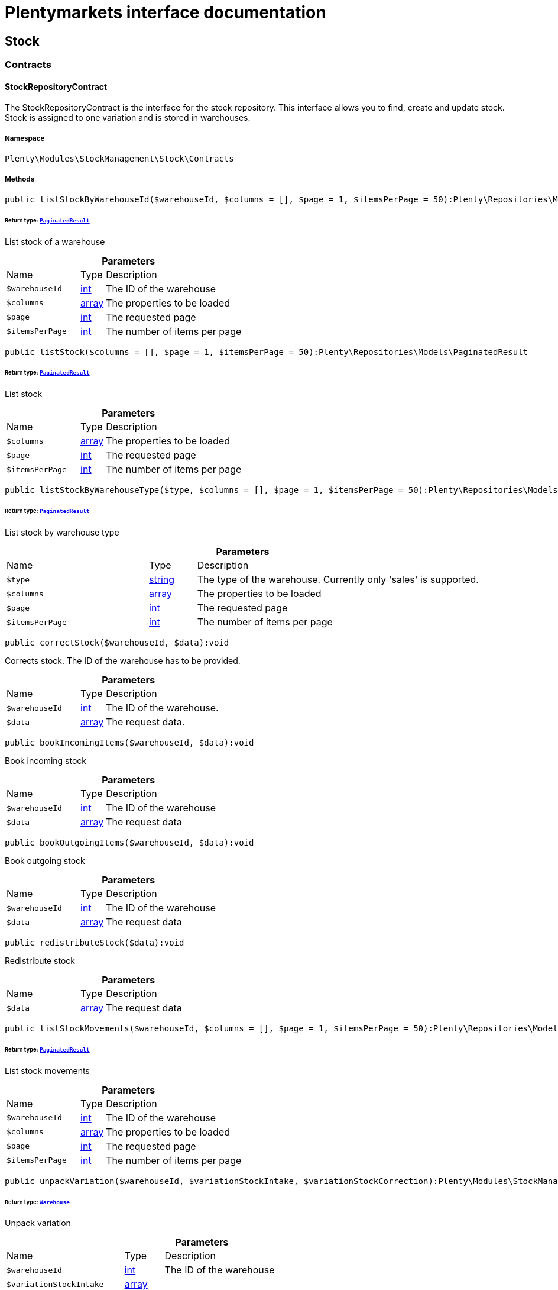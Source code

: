 :table-caption!:
:example-caption!:
:source-highlighter: prettify
:sectids!:
= Plentymarkets interface documentation


[[stockmanagement_stock]]
== Stock

[[stockmanagement_stock_contracts]]
===  Contracts
[[stockmanagement_contracts_stockrepositorycontract]]
==== StockRepositoryContract

The StockRepositoryContract is the interface for the stock repository. This interface allows you to find, create and update stock. Stock is assigned to one variation and is stored in warehouses.



===== Namespace

`Plenty\Modules\StockManagement\Stock\Contracts`






===== Methods

[source%nowrap, php]
[#liststockbywarehouseid]
----

public listStockByWarehouseId($warehouseId, $columns = [], $page = 1, $itemsPerPage = 50):Plenty\Repositories\Models\PaginatedResult

----




====== *Return type:*        xref:Miscellaneous.adoc#miscellaneous_models_paginatedresult[`PaginatedResult`]


List stock of a warehouse

.*Parameters*
[cols="3,1,6"]
|===
|Name |Type |Description
a|`$warehouseId`
|link:http://php.net/int[int^]
a|The ID of the warehouse

a|`$columns`
|link:http://php.net/array[array^]
a|The properties to be loaded

a|`$page`
|link:http://php.net/int[int^]
a|The requested page

a|`$itemsPerPage`
|link:http://php.net/int[int^]
a|The number of items per page
|===


[source%nowrap, php]
[#liststock]
----

public listStock($columns = [], $page = 1, $itemsPerPage = 50):Plenty\Repositories\Models\PaginatedResult

----




====== *Return type:*        xref:Miscellaneous.adoc#miscellaneous_models_paginatedresult[`PaginatedResult`]


List stock

.*Parameters*
[cols="3,1,6"]
|===
|Name |Type |Description
a|`$columns`
|link:http://php.net/array[array^]
a|The properties to be loaded

a|`$page`
|link:http://php.net/int[int^]
a|The requested page

a|`$itemsPerPage`
|link:http://php.net/int[int^]
a|The number of items per page
|===


[source%nowrap, php]
[#liststockbywarehousetype]
----

public listStockByWarehouseType($type, $columns = [], $page = 1, $itemsPerPage = 50):Plenty\Repositories\Models\PaginatedResult

----




====== *Return type:*        xref:Miscellaneous.adoc#miscellaneous_models_paginatedresult[`PaginatedResult`]


List stock by warehouse type

.*Parameters*
[cols="3,1,6"]
|===
|Name |Type |Description
a|`$type`
|link:http://php.net/string[string^]
a|The type of the warehouse. Currently only 'sales' is supported.

a|`$columns`
|link:http://php.net/array[array^]
a|The properties to be loaded

a|`$page`
|link:http://php.net/int[int^]
a|The requested page

a|`$itemsPerPage`
|link:http://php.net/int[int^]
a|The number of items per page
|===


[source%nowrap, php]
[#correctstock]
----

public correctStock($warehouseId, $data):void

----







Corrects stock. The ID of the warehouse has to be provided.

.*Parameters*
[cols="3,1,6"]
|===
|Name |Type |Description
a|`$warehouseId`
|link:http://php.net/int[int^]
a|The ID of the warehouse.

a|`$data`
|link:http://php.net/array[array^]
a|The request data.
|===


[source%nowrap, php]
[#bookincomingitems]
----

public bookIncomingItems($warehouseId, $data):void

----







Book incoming stock

.*Parameters*
[cols="3,1,6"]
|===
|Name |Type |Description
a|`$warehouseId`
|link:http://php.net/int[int^]
a|The ID of the warehouse

a|`$data`
|link:http://php.net/array[array^]
a|The request data
|===


[source%nowrap, php]
[#bookoutgoingitems]
----

public bookOutgoingItems($warehouseId, $data):void

----







Book outgoing stock

.*Parameters*
[cols="3,1,6"]
|===
|Name |Type |Description
a|`$warehouseId`
|link:http://php.net/int[int^]
a|The ID of the warehouse

a|`$data`
|link:http://php.net/array[array^]
a|The request data
|===


[source%nowrap, php]
[#redistributestock]
----

public redistributeStock($data):void

----







Redistribute stock

.*Parameters*
[cols="3,1,6"]
|===
|Name |Type |Description
a|`$data`
|link:http://php.net/array[array^]
a|The request data
|===


[source%nowrap, php]
[#liststockmovements]
----

public listStockMovements($warehouseId, $columns = [], $page = 1, $itemsPerPage = 50):Plenty\Repositories\Models\PaginatedResult

----




====== *Return type:*        xref:Miscellaneous.adoc#miscellaneous_models_paginatedresult[`PaginatedResult`]


List stock movements

.*Parameters*
[cols="3,1,6"]
|===
|Name |Type |Description
a|`$warehouseId`
|link:http://php.net/int[int^]
a|The ID of the warehouse

a|`$columns`
|link:http://php.net/array[array^]
a|The properties to be loaded

a|`$page`
|link:http://php.net/int[int^]
a|The requested page

a|`$itemsPerPage`
|link:http://php.net/int[int^]
a|The number of items per page
|===


[source%nowrap, php]
[#unpackvariation]
----

public unpackVariation($warehouseId, $variationStockIntake, $variationStockCorrection):Plenty\Modules\StockManagement\Warehouse\Models\Warehouse

----




====== *Return type:*        xref:Stockmanagement.adoc#stockmanagement_models_warehouse[`Warehouse`]


Unpack variation

.*Parameters*
[cols="3,1,6"]
|===
|Name |Type |Description
a|`$warehouseId`
|link:http://php.net/int[int^]
a|The ID of the warehouse

a|`$variationStockIntake`
|link:http://php.net/array[array^]
a|

a|`$variationStockCorrection`
|link:http://php.net/array[array^]
a|
|===


[source%nowrap, php]
[#clearcriteria]
----

public clearCriteria():void

----







Resets all Criteria filters by creating a new instance of the builder object.

[source%nowrap, php]
[#applycriteriafromfilters]
----

public applyCriteriaFromFilters():void

----







Applies criteria classes to the current repository.

[source%nowrap, php]
[#setfilters]
----

public setFilters($filters = []):void

----







Sets the filter array.

.*Parameters*
[cols="3,1,6"]
|===
|Name |Type |Description
a|`$filters`
|link:http://php.net/array[array^]
a|
|===


[source%nowrap, php]
[#getfilters]
----

public getFilters():void

----







Returns the filter array.

[source%nowrap, php]
[#getconditions]
----

public getConditions():void

----







Returns a collection of parsed filters as Condition object

[source%nowrap, php]
[#clearfilters]
----

public clearFilters():void

----







Clears the filter array.


[[stockmanagement_contracts_stockstoragelocationrepositorycontract]]
==== StockStorageLocationRepositoryContract

The StockStorageLocationRepositoryContract is the interface for the stock storage location repository. This interface allows you to list the stock of all storage locations of a warehouse or to list all storage locations of a variation and the stock stored at these locations.



===== Namespace

`Plenty\Modules\StockManagement\Stock\Contracts`






===== Methods

[source%nowrap, php]
[#liststockstoragelocationsbywarehouseid]
----

public listStockStorageLocationsByWarehouseId($warehouseId, $columns = [], $page = 1, $itemsPerPage = 50, $with = []):Plenty\Repositories\Models\PaginatedResult

----




====== *Return type:*        xref:Miscellaneous.adoc#miscellaneous_models_paginatedresult[`PaginatedResult`]


List stock of all storage locations of a warehouse

.*Parameters*
[cols="3,1,6"]
|===
|Name |Type |Description
a|`$warehouseId`
|link:http://php.net/int[int^]
a|The ID of the warehouse

a|`$columns`
|link:http://php.net/array[array^]
a|The properties to be loaded

a|`$page`
|link:http://php.net/int[int^]
a|The requested page

a|`$itemsPerPage`
|link:http://php.net/int[int^]
a|The number of items per page

a|`$with`
|link:http://php.net/array[array^]
a|The relations to load in the StockStorageLocationInstance, possible is: storageLocation
|===


[source%nowrap, php]
[#liststockstoragelocationsbyvariationid]
----

public listStockStorageLocationsByVariationId($variationId, $columns = [], $page = 1, $itemsPerPage = 50, $with = [], $sortBy = &quot;id&quot;, $sortOrder = &quot;asc&quot;):Plenty\Repositories\Models\PaginatedResult

----




====== *Return type:*        xref:Miscellaneous.adoc#miscellaneous_models_paginatedresult[`PaginatedResult`]


List stock of a variation per storage location

.*Parameters*
[cols="3,1,6"]
|===
|Name |Type |Description
a|`$variationId`
|link:http://php.net/int[int^]
a|The ID of the variation.

a|`$columns`
|link:http://php.net/array[array^]
a|The properties to be loaded

a|`$page`
|link:http://php.net/int[int^]
a|The requested page

a|`$itemsPerPage`
|link:http://php.net/int[int^]
a|The number of items per page

a|`$with`
|link:http://php.net/array[array^]
a|The relations to load in the StockStorageLocationInstance, possible is: storageLocation

a|`$sortBy`
|link:http://php.net/string[string^]
a|[optional]

a|`$sortOrder`
|link:http://php.net/string[string^]
a|[optional, default=asc]
|===


[source%nowrap, php]
[#clearcriteria]
----

public clearCriteria():void

----







Resets all Criteria filters by creating a new instance of the builder object.

[source%nowrap, php]
[#applycriteriafromfilters]
----

public applyCriteriaFromFilters():void

----







Applies criteria classes to the current repository.

[source%nowrap, php]
[#setfilters]
----

public setFilters($filters = []):void

----







Sets the filter array.

.*Parameters*
[cols="3,1,6"]
|===
|Name |Type |Description
a|`$filters`
|link:http://php.net/array[array^]
a|
|===


[source%nowrap, php]
[#getfilters]
----

public getFilters():void

----







Returns the filter array.

[source%nowrap, php]
[#getconditions]
----

public getConditions():void

----







Returns a collection of parsed filters as Condition object

[source%nowrap, php]
[#clearfilters]
----

public clearFilters():void

----







Clears the filter array.

[[stockmanagement_stock_models]]
===  Models
[[stockmanagement_models_stock]]
==== Stock

The stock model. There are 4 different stock terms used in plentymarkets. The physical stock, the net stock, the reserved stock and the stock reserved for listings.



===== Namespace

`Plenty\Modules\StockManagement\Stock\Models`





.Properties
[cols="3,1,6"]
|===
|Name |Type |Description

|itemId
    |link:http://php.net/int[int^]
    a|The ID of the item
|variationId
    |link:http://php.net/int[int^]
    a|The ID of the variation
|warehouseId
    |link:http://php.net/int[int^]
    a|The ID of the warehouse
|stockPhysical
    |link:http://php.net/float[float^]
    a|The physical stock
|reservedStock
    |link:http://php.net/float[float^]
    a|The reserved stock
|reservedEbay
    |link:http://php.net/float[float^]
    a|The stock reserved for ebay
|reorderDelta
    |link:http://php.net/float[float^]
    a|The reorder delta
|stockNet
    |link:http://php.net/float[float^]
    a|The net stock
|reordered
    |link:http://php.net/int[int^]
    a|The reordered quantity of a variation
|warehousePriority
    |link:http://php.net/int[int^]
    a|The priority of the warehouse
|reservedBundle
    |link:http://php.net/float[float^]
    a|Reserved bundle
|averagePurchasePrice
    |link:http://php.net/float[float^]
    a|The average purchase price
|updatedAt
    |
    a|The time the stock was last updated
|===


===== Methods

[source%nowrap, php]
[#toarray]
----

public toArray()

----







Returns this model as an array.


[[stockmanagement_models_stockbatchbestbeforedate]]
==== StockBatchBestBeforeDate

The stock batch best before date model contains all information about the batch and best before date.



===== Namespace

`Plenty\Modules\StockManagement\Stock\Models`





.Properties
[cols="3,1,6"]
|===
|Name |Type |Description

|batch
    |link:http://php.net/string[string^]
    a|
|bestBeforeDate
    |link:http://php.net/string[string^]
    a|
|===


===== Methods

[source%nowrap, php]
[#toarray]
----

public toArray()

----







Returns this model as an array.


[[stockmanagement_models_stockstoragelocation]]
==== StockStorageLocation

The stock storage location model contains all information about the stock that is stored at one storage location.



===== Namespace

`Plenty\Modules\StockManagement\Stock\Models`





.Properties
[cols="3,1,6"]
|===
|Name |Type |Description

|itemId
    |link:http://php.net/int[int^]
    a|The ID of the item
|variationId
    |link:http://php.net/int[int^]
    a|The ID of the variation
|storageLocationId
    |link:http://php.net/int[int^]
    a|The ID of the storage location.
|warehouseId
    |link:http://php.net/int[int^]
    a|The ID of the warehouse that the storage location is in
|quantity
    |link:http://php.net/float[float^]
    a|The quantity stored at the storage location
|bestBeforeDate
    |link:http://php.net/string[string^]
    a|The best before date
|batch
    |link:http://php.net/string[string^]
    a|The batch
|updatedAt
    |
    a|The day and time the stock was last updated
|storageLocation
    |        xref:Stockmanagement.adoc#stockmanagement_models_storagelocation[`StorageLocation`]
    a|Deprecated! Use warehouseLocation instead
|warehouseLocation
    |        xref:Warehouse.adoc#warehouse_models_warehouselocation[`WarehouseLocation`]
    a|The warehouse location of the item
|variation
    |        xref:Item.adoc#item_models_variation[`Variation`]
    a|The variation of the item
|===


===== Methods

[source%nowrap, php]
[#toarray]
----

public toArray()

----







Returns this model as an array.

[[stockmanagement_warehouse]]
== Warehouse

[[stockmanagement_warehouse_contracts]]
===  Contracts
[[stockmanagement_contracts_warehouserepositorycontract]]
==== WarehouseRepositoryContract

The WarehouseRepositoryContract is the interface for the warehouse repository. This interface allows you to either get one warehouse by specifying the id or to list all warehouses.



===== Namespace

`Plenty\Modules\StockManagement\Warehouse\Contracts`






===== Methods

[source%nowrap, php]
[#findbyid]
----

public findById($warehouseId, $with = []):Plenty\Modules\StockManagement\Warehouse\Models\Warehouse

----




====== *Return type:*        xref:Stockmanagement.adoc#stockmanagement_models_warehouse[`Warehouse`]


Get a warehouse

.*Parameters*
[cols="3,1,6"]
|===
|Name |Type |Description
a|`$warehouseId`
|link:http://php.net/int[int^]
a|The id of the warehouse.

a|`$with`
|link:http://php.net/array[array^]
a|The relations to load in the warehouse instance. repairWarehouse is the only relation currently available.
|===


[source%nowrap, php]
[#all]
----

public all($with = [], $columns = []):array

----







List warehouses

.*Parameters*
[cols="3,1,6"]
|===
|Name |Type |Description
a|`$with`
|link:http://php.net/array[array^]
a|The relations to load in the warehouse instance. repairWarehouse is the only relation currently available.

a|`$columns`
|link:http://php.net/array[array^]
a|The columns to load in the response
|===


[source%nowrap, php]
[#create]
----

public create($data):Plenty\Modules\StockManagement\Warehouse\Models\Warehouse

----




====== *Return type:*        xref:Stockmanagement.adoc#stockmanagement_models_warehouse[`Warehouse`]


Create a warehouse

.*Parameters*
[cols="3,1,6"]
|===
|Name |Type |Description
a|`$data`
|link:http://php.net/array[array^]
a|The request data.
|===


[[stockmanagement_warehouse_models]]
===  Models
[[stockmanagement_models_warehouse]]
==== Warehouse

The warehouse model in plentymarkets represents actual warehouses. Every warehouse is identified by an Id. Furthermore a warehouse is described by a name and is always associated with an address. This address may not only contain a physical address information like a street, a house number, a postal code and a town, but also an email address, a telephone number or a fax number.



===== Namespace

`Plenty\Modules\StockManagement\Warehouse\Models`





.Properties
[cols="3,1,6"]
|===
|Name |Type |Description

|id
    |link:http://php.net/int[int^]
    a|The id of the warehouse
|name
    |link:http://php.net/string[string^]
    a|The name of the warehouse
|note
    |link:http://php.net/string[string^]
    a|A note for this warehouse
|typeId
    |link:http://php.net/int[int^]
    a|The id of the warehouse type. The following types are available:
<ul>
    <li>0 = Sales warehouse</li>
    <li>1 = Repair warehouse</li>
    <li>4 = Storage warehouse</li>
    <li>5 = Transit warehouse</li>
    <li>6 = Distribution warehouse</li>
    <li>7 = Other</li>
</ul>
|allocationReferrerIds
    |link:http://php.net/array[array^]
    a|Allocation Referrer Ids by automatic warehouse detection
|onStockAvailability
    |link:http://php.net/int[int^]
    a|Displayed availability of a variation if stock is available
|outOfStockAvailability
    |link:http://php.net/int[int^]
    a|Displayed availability of a variation if no stock is available
|splitByShippingProfile
    |link:http://php.net/bool[bool^]
    a|Flag that indicates if for this warehouse orders are split by shipping profiles or not. <ul><li>True = Orders are split by shipping profiles</li> <li>False = Orders will not be split by shipping profiles</li></ul>
|storageLocationType
    |link:http://php.net/string[string^]
    a|The storage location type. The following types are available: <ul><li>none</li> <li>small</li><li>medium</li> <li>large</li> <li>europallet</li></ul>
|storageLocationZone
    |link:http://php.net/int[int^]
    a|The zone that the storage location is in
|repairWarehouseId
    |link:http://php.net/int[int^]
    a|The id of the associated repair warehouse
|isInventoryModeActive
    |link:http://php.net/bool[bool^]
    a|Flag that indicates if the inventory mode for this warehouse is active or not. <ul><li>True = active</li> <li>False = inactive</li></ul>
|logisticsType
    |link:http://php.net/string[string^]
    a|The id of the logistics type of the warehouse. The logistics type states which service provider fulfills the storage and shipping. The following logistics types are available:
<ul>
<li>own</li>
<li>amazon</li>
<li>dhlFulfillment</li>
</ul>
|address
    |        xref:Account.adoc#account_models_address[`Address`]
    a|The address that the warehouse is located at
|repairWarehouse
    |        xref:Stockmanagement.adoc#stockmanagement_models_warehouse[`Warehouse`]
    a|All information about the repair warehouse if a repair warehouse is linked to the sales warehouse
|updatedAt
    |link:http://php.net/string[string^]
    a|The updated at timestamp of the warehouse
|createdAt
    |link:http://php.net/string[string^]
    a|The created at timestamp of the warehouse
|===


===== Methods

[source%nowrap, php]
[#toarray]
----

public toArray()

----







Returns this model as an array.

[[stockmanagement_management]]
== Management

[[stockmanagement_management_contracts]]
===  Contracts
[[stockmanagement_contracts_rackmanagementrepositorycontract]]
==== RackManagementRepositoryContract

The RackManagementRepositoryContract is the interface for the rack management repository. This interface provides the functionality to manage the warehouse configuration for racks. Racks can be retrieved, created or updated here.

[WARNING]
.Deprecated! [small]#(since 2018-03)#
====

Please use Plenty\Modules\Warehouse\Contracts\WarehouseLocationDimensionRepositoryContract instead

====


===== Namespace

`Plenty\Modules\StockManagement\Warehouse\Management\Contracts`






===== Methods

[source%nowrap, php]
[#getrackbyid]
----

public getRackById($rackId, $columns = [], $with = []):Plenty\Modules\StockManagement\Warehouse\Management\Models\Rack

----




====== *Return type:*        xref:Stockmanagement.adoc#stockmanagement_models_rack[`Rack`]


Find a rack by id.

.*Parameters*
[cols="3,1,6"]
|===
|Name |Type |Description
a|`$rackId`
|link:http://php.net/int[int^]
a|The id of the rack.

a|`$columns`
|link:http://php.net/array[array^]
a|The attributes to be loaded.

a|`$with`
|link:http://php.net/array[array^]
a|The relations to be loaded. Possible values are 'warehouse', 'shelves' and 'storageLocations'.
|===


[source%nowrap, php]
[#findracks]
----

public findRacks($page = 1, $itemsPerPage = 50, $columns = [], $with = []):Plenty\Repositories\Models\PaginatedResult

----




====== *Return type:*        xref:Miscellaneous.adoc#miscellaneous_models_paginatedresult[`PaginatedResult`]


Find racks. The results can be filtered by warehouse id.

.*Parameters*
[cols="3,1,6"]
|===
|Name |Type |Description
a|`$page`
|link:http://php.net/int[int^]
a|The requested page.

a|`$itemsPerPage`
|link:http://php.net/int[int^]
a|Number of items per page.

a|`$columns`
|link:http://php.net/array[array^]
a|The attributes to be loaded.

a|`$with`
|link:http://php.net/array[array^]
a|The relations to be loaded. Possible values are 'warehouse', 'shelves' and 'storageLocations'.
|===


[source%nowrap, php]
[#createrack]
----

public createRack($data, $warehouseId):Plenty\Modules\StockManagement\Warehouse\Management\Models\Rack

----




====== *Return type:*        xref:Stockmanagement.adoc#stockmanagement_models_rack[`Rack`]


Create a new rack.

.*Parameters*
[cols="3,1,6"]
|===
|Name |Type |Description
a|`$data`
|link:http://php.net/array[array^]
a|The data to create a new rack.

a|`$warehouseId`
|link:http://php.net/int[int^]
a|The id of the warehouse the rack shall belong to.
|===


[source%nowrap, php]
[#clearcriteria]
----

public clearCriteria():void

----







Resets all Criteria filters by creating a new instance of the builder object.

[source%nowrap, php]
[#applycriteriafromfilters]
----

public applyCriteriaFromFilters():void

----







Applies criteria classes to the current repository.

[source%nowrap, php]
[#setfilters]
----

public setFilters($filters = []):void

----







Sets the filter array.

.*Parameters*
[cols="3,1,6"]
|===
|Name |Type |Description
a|`$filters`
|link:http://php.net/array[array^]
a|
|===


[source%nowrap, php]
[#getfilters]
----

public getFilters():void

----







Returns the filter array.

[source%nowrap, php]
[#getconditions]
----

public getConditions():void

----







Returns a collection of parsed filters as Condition object

[source%nowrap, php]
[#clearfilters]
----

public clearFilters():void

----







Clears the filter array.


[[stockmanagement_contracts_shelfmanagementrepositorycontract]]
==== ShelfManagementRepositoryContract

The ShelfManagementRepositoryContract is the interface for the shelf management repository. This interface provides the functionality to manage the warehouse configuration for shelves. Shelves can be retrieved, created or updated here.

[WARNING]
.Deprecated! [small]#(since 2018-03)#
====

Please use Plenty\Modules\Warehouse\Contracts\WarehouseLocationDimensionRepositoryContract instead

====


===== Namespace

`Plenty\Modules\StockManagement\Warehouse\Management\Contracts`






===== Methods

[source%nowrap, php]
[#getshelfbyid]
----

public getShelfById($shelfId, $columns = [], $with = []):Plenty\Modules\StockManagement\Warehouse\Management\Models\Shelf

----




====== *Return type:*        xref:Stockmanagement.adoc#stockmanagement_models_shelf[`Shelf`]


Find a shelf by id.

.*Parameters*
[cols="3,1,6"]
|===
|Name |Type |Description
a|`$shelfId`
|link:http://php.net/int[int^]
a|The id of the shelf.

a|`$columns`
|link:http://php.net/array[array^]
a|The attributes to be loaded.

a|`$with`
|link:http://php.net/array[array^]
a|The relations to be loaded. Possible values are 'warehouse', 'rack' and 'storageLocations'.
|===


[source%nowrap, php]
[#findshelves]
----

public findShelves($page = 1, $itemsPerPage = 50, $columns = [], $with = []):Plenty\Repositories\Models\PaginatedResult

----




====== *Return type:*        xref:Miscellaneous.adoc#miscellaneous_models_paginatedresult[`PaginatedResult`]


Find shelves. The results can be filtered by warehouse id and rack id.

.*Parameters*
[cols="3,1,6"]
|===
|Name |Type |Description
a|`$page`
|link:http://php.net/int[int^]
a|The requested page.

a|`$itemsPerPage`
|link:http://php.net/int[int^]
a|Number of items per page.

a|`$columns`
|link:http://php.net/array[array^]
a|The attributes to be loaded.

a|`$with`
|link:http://php.net/array[array^]
a|The relations to be loaded. Possible values are 'warehouse', 'rack' and 'storageLocations'.
|===


[source%nowrap, php]
[#createshelf]
----

public createShelf($data, $warehouseId, $rackId):Plenty\Modules\StockManagement\Warehouse\Management\Models\Shelf

----




====== *Return type:*        xref:Stockmanagement.adoc#stockmanagement_models_shelf[`Shelf`]


Create a new shelf.

.*Parameters*
[cols="3,1,6"]
|===
|Name |Type |Description
a|`$data`
|link:http://php.net/array[array^]
a|The data to create a new shelf.

a|`$warehouseId`
|link:http://php.net/int[int^]
a|The id of the warehouse the shelf shall belong to.

a|`$rackId`
|link:http://php.net/int[int^]
a|The id of the rack the shelf shall belong to.
|===


[source%nowrap, php]
[#clearcriteria]
----

public clearCriteria():void

----







Resets all Criteria filters by creating a new instance of the builder object.

[source%nowrap, php]
[#applycriteriafromfilters]
----

public applyCriteriaFromFilters():void

----







Applies criteria classes to the current repository.

[source%nowrap, php]
[#setfilters]
----

public setFilters($filters = []):void

----







Sets the filter array.

.*Parameters*
[cols="3,1,6"]
|===
|Name |Type |Description
a|`$filters`
|link:http://php.net/array[array^]
a|
|===


[source%nowrap, php]
[#getfilters]
----

public getFilters():void

----







Returns the filter array.

[source%nowrap, php]
[#getconditions]
----

public getConditions():void

----







Returns a collection of parsed filters as Condition object

[source%nowrap, php]
[#clearfilters]
----

public clearFilters():void

----







Clears the filter array.


[[stockmanagement_contracts_storagelocationmanagementrepositorycontract]]
==== StorageLocationManagementRepositoryContract

The StorageLocationManagementRepositoryContract is the interface for the storage location management repository. This interface provides the functionality to manage the warehouse configuration for storage locations. Storage locations can be retrieved, created or updated here.

[WARNING]
.Deprecated! [small]#(since 2018-03)#
====

Please use Plenty\Modules\Warehouse\Contracts\WarehouseLocationRepositoryContract instead

====


===== Namespace

`Plenty\Modules\StockManagement\Warehouse\Management\Contracts`






===== Methods

[source%nowrap, php]
[#getstoragelocationbyid]
----

public getStorageLocationById($storageLocationId, $columns = [], $with = []):Plenty\Modules\StockManagement\Warehouse\Management\Models\StorageLocation

----




====== *Return type:*        xref:Stockmanagement.adoc#stockmanagement_models_storagelocation[`StorageLocation`]


Find a storage location by id.

.*Parameters*
[cols="3,1,6"]
|===
|Name |Type |Description
a|`$storageLocationId`
|link:http://php.net/int[int^]
a|The id of the storage location.

a|`$columns`
|link:http://php.net/array[array^]
a|The attributes to be loaded.

a|`$with`
|link:http://php.net/array[array^]
a|The relations to be loaded. Possible values are 'warehouse', 'rack' and 'shelf'.
|===


[source%nowrap, php]
[#findstoragelocations]
----

public findStorageLocations($page = 1, $itemsPerPage = 50, $columns = [], $with = []):Plenty\Repositories\Models\PaginatedResult

----




====== *Return type:*        xref:Miscellaneous.adoc#miscellaneous_models_paginatedresult[`PaginatedResult`]


Find storage locations. The results can be filtered by warehouse id, rack id and shelf id.

.*Parameters*
[cols="3,1,6"]
|===
|Name |Type |Description
a|`$page`
|link:http://php.net/int[int^]
a|The requested page.

a|`$itemsPerPage`
|link:http://php.net/int[int^]
a|Number of items per page.

a|`$columns`
|link:http://php.net/array[array^]
a|The attributes to be loaded.

a|`$with`
|link:http://php.net/array[array^]
a|The relations to be loaded. Possible values are 'warehouse', 'rack' and 'shelf'.
|===


[source%nowrap, php]
[#createstoragelocation]
----

public createStorageLocation($data, $warehouseId, $rackId, $shelfId):Plenty\Modules\StockManagement\Warehouse\Management\Models\StorageLocation

----




====== *Return type:*        xref:Stockmanagement.adoc#stockmanagement_models_storagelocation[`StorageLocation`]


Create a new storage location.

.*Parameters*
[cols="3,1,6"]
|===
|Name |Type |Description
a|`$data`
|link:http://php.net/array[array^]
a|The data to create a new storage location.

a|`$warehouseId`
|link:http://php.net/int[int^]
a|The id of the warehouse the storage location shall belong to.

a|`$rackId`
|link:http://php.net/int[int^]
a|The id of the rack the storage location shall belong to.

a|`$shelfId`
|link:http://php.net/int[int^]
a|The id of the shelf the storage location shall belong to.
|===


[source%nowrap, php]
[#clearcriteria]
----

public clearCriteria():void

----







Resets all Criteria filters by creating a new instance of the builder object.

[source%nowrap, php]
[#applycriteriafromfilters]
----

public applyCriteriaFromFilters():void

----







Applies criteria classes to the current repository.

[source%nowrap, php]
[#setfilters]
----

public setFilters($filters = []):void

----







Sets the filter array.

.*Parameters*
[cols="3,1,6"]
|===
|Name |Type |Description
a|`$filters`
|link:http://php.net/array[array^]
a|
|===


[source%nowrap, php]
[#getfilters]
----

public getFilters():void

----







Returns the filter array.

[source%nowrap, php]
[#getconditions]
----

public getConditions():void

----







Returns a collection of parsed filters as Condition object

[source%nowrap, php]
[#clearfilters]
----

public clearFilters():void

----







Clears the filter array.

[[stockmanagement_management_models]]
===  Models
[[stockmanagement_models_rack]]
==== Rack

The storage rack model



===== Namespace

`Plenty\Modules\StockManagement\Warehouse\Management\Models`





.Properties
[cols="3,1,6"]
|===
|Name |Type |Description

|id
    |link:http://php.net/int[int^]
    a|The id of the rack.
|name
    |link:http://php.net/int[int^]
    a|The name of the rack.
|position
    |link:http://php.net/int[int^]
    a|The position of the rack.
|warehouseId
    |link:http://php.net/int[int^]
    a|The id of the warehouse the rack belongs to.
|zone
    |link:http://php.net/int[int^]
    a|The zone of the rack. Numbers between 1 and 20 are valid.
|warehouse
    |        xref:Stockmanagement.adoc#stockmanagement_models_warehouse[`Warehouse`]
    a|The warehouse this rack belongs to.
|shelves
    |
    a|The shelves that belong to this rack.
|storageLocations
    |
    a|The storage locations that belong to this rack.
|===


===== Methods

[source%nowrap, php]
[#toarray]
----

public toArray()

----







Returns this model as an array.


[[stockmanagement_models_shelf]]
==== Shelf

The storage shelf model



===== Namespace

`Plenty\Modules\StockManagement\Warehouse\Management\Models`





.Properties
[cols="3,1,6"]
|===
|Name |Type |Description

|id
    |link:http://php.net/int[int^]
    a|The id of the shelf.
|rackId
    |link:http://php.net/int[int^]
    a|The id of the rack the shelf belongs to.
|name
    |link:http://php.net/string[string^]
    a|The name of the shelf.
|level
    |link:http://php.net/int[int^]
    a|The level of the shelf. Numbers between 1 and 25 are valid.
|rack
    |        xref:Stockmanagement.adoc#stockmanagement_models_rack[`Rack`]
    a|The rack this shelf belongs to.
|storageLocations
    |
    a|The storage locations of this shelf.
|===


===== Methods

[source%nowrap, php]
[#toarray]
----

public toArray()

----







Returns this model as an array.


[[stockmanagement_models_storagelocation]]
==== StorageLocation

The storage location model



===== Namespace

`Plenty\Modules\StockManagement\Warehouse\Management\Models`





.Properties
[cols="3,1,6"]
|===
|Name |Type |Description

|id
    |link:http://php.net/int[int^]
    a|The id of the storage location.
|warehouseId
    |link:http://php.net/int[int^]
    a|The id of the warehouse the storage location belongs to.
|rackId
    |link:http://php.net/int[int^]
    a|The id of the rack the storage location belongs to.
|shelfId
    |link:http://php.net/int[int^]
    a|The id of the shelf the storage location belongs to.
|name
    |link:http://php.net/string[string^]
    a|The name of the storage location.
|type
    |link:http://php.net/int[int^]
    a|The type of the storage location. Valid strings are: 'small', 'medium', 'large', 'europallet'.
|position
    |link:http://php.net/int[int^]
    a|The position of the storage location.
|warehouse
    |        xref:Stockmanagement.adoc#stockmanagement_models_warehouse[`Warehouse`]
    a|The warehouse this storage location belongs to.
|rack
    |        xref:Stockmanagement.adoc#stockmanagement_models_rack[`Rack`]
    a|The rack this storage location belongs to.
|shelf
    |        xref:Stockmanagement.adoc#stockmanagement_models_shelf[`Shelf`]
    a|The shelf this storage location belongs to.
|===


===== Methods

[source%nowrap, php]
[#toarray]
----

public toArray()

----







Returns this model as an array.

